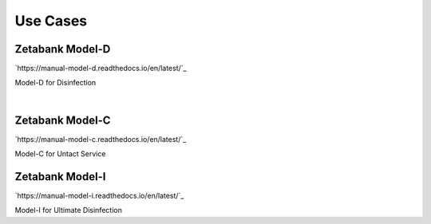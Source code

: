 Use Cases
===================

.. thumbnail:: /_images/model/model_1.jpg

Zetabank Model-D
-------------------
`https://manual-model-d.readthedocs.io/en/latest/`_

Model-D for Disinfection

|

Zetabank Model-C
-------------------
`https://manual-model-c.readthedocs.io/en/latest/`_

Model-C for Untact Service

.. thumbnail:: /_images/model/model_2.jpg

Zetabank Model-I
-------------------
`https://manual-model-i.readthedocs.io/en/latest/`_

Model-I for Ultimate Disinfection
